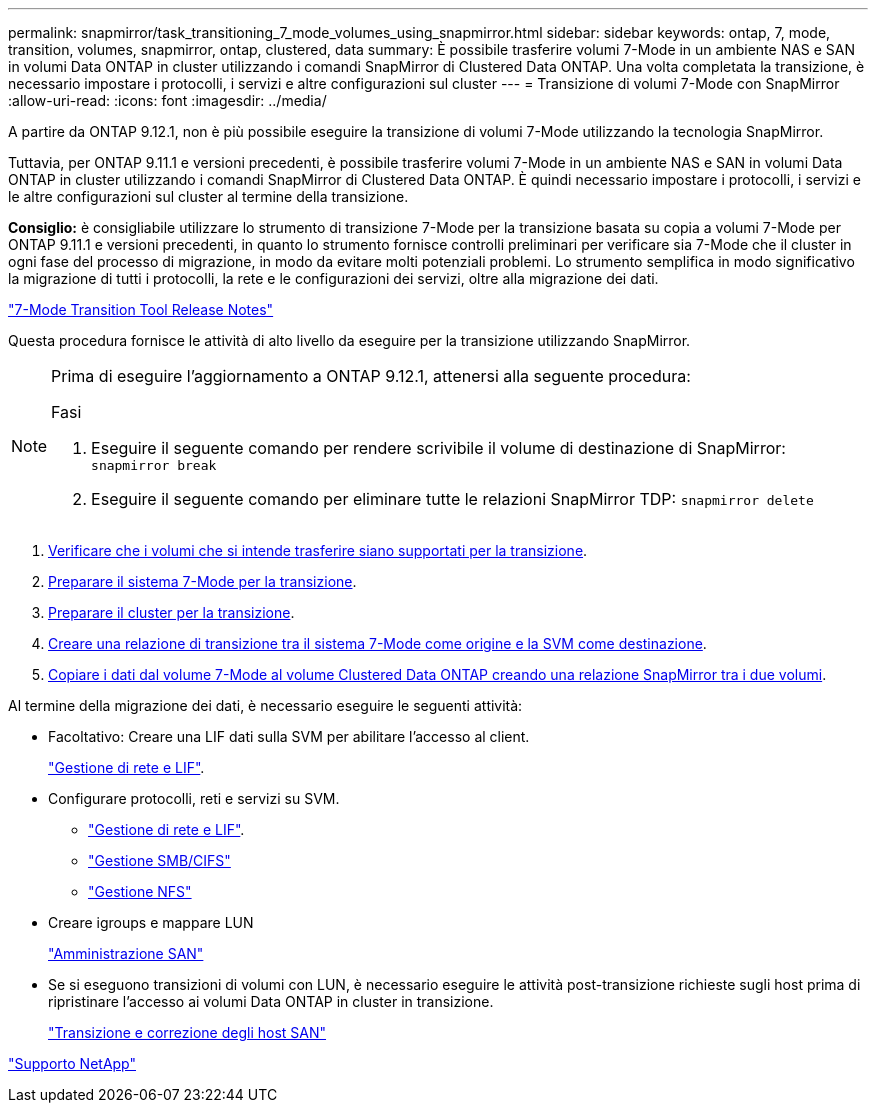 ---
permalink: snapmirror/task_transitioning_7_mode_volumes_using_snapmirror.html 
sidebar: sidebar 
keywords: ontap, 7, mode, transition, volumes, snapmirror, ontap, clustered, data 
summary: È possibile trasferire volumi 7-Mode in un ambiente NAS e SAN in volumi Data ONTAP in cluster utilizzando i comandi SnapMirror di Clustered Data ONTAP. Una volta completata la transizione, è necessario impostare i protocolli, i servizi e altre configurazioni sul cluster 
---
= Transizione di volumi 7-Mode con SnapMirror
:allow-uri-read: 
:icons: font
:imagesdir: ../media/


[role="lead"]
A partire da ONTAP 9.12.1, non è più possibile eseguire la transizione di volumi 7-Mode utilizzando la tecnologia SnapMirror.

Tuttavia, per ONTAP 9.11.1 e versioni precedenti, è possibile trasferire volumi 7-Mode in un ambiente NAS e SAN in volumi Data ONTAP in cluster utilizzando i comandi SnapMirror di Clustered Data ONTAP. È quindi necessario impostare i protocolli, i servizi e le altre configurazioni sul cluster al termine della transizione.

*Consiglio:* è consigliabile utilizzare lo strumento di transizione 7-Mode per la transizione basata su copia a volumi 7-Mode per ONTAP 9.11.1 e versioni precedenti, in quanto lo strumento fornisce controlli preliminari per verificare sia 7-Mode che il cluster in ogni fase del processo di migrazione, in modo da evitare molti potenziali problemi. Lo strumento semplifica in modo significativo la migrazione di tutti i protocolli, la rete e le configurazioni dei servizi, oltre alla migrazione dei dati.

http://docs.netapp.com/us-en/ontap-7mode-transition/releasenotes.html["7-Mode Transition Tool Release Notes"]

Questa procedura fornisce le attività di alto livello da eseguire per la transizione utilizzando SnapMirror.

[NOTE]
====
Prima di eseguire l'aggiornamento a ONTAP 9.12.1, attenersi alla seguente procedura:

.Fasi
. Eseguire il seguente comando per rendere scrivibile il volume di destinazione di SnapMirror:
`snapmirror break`
. Eseguire il seguente comando per eliminare tutte le relazioni SnapMirror TDP:
`snapmirror delete`


====
. xref:concept_planning_for_transition.adoc[Verificare che i volumi che si intende trasferire siano supportati per la transizione].
. xref:task_preparing_7_mode_system_for_transition.adoc[Preparare il sistema 7-Mode per la transizione].
. xref:task_preparing_cluster_for_transition.adoc[Preparare il cluster per la transizione].
. xref:task_creating_a_transition_peering_relationship.adoc[Creare una relazione di transizione tra il sistema 7-Mode come origine e la SVM come destinazione].
. xref:task_transitioning_volumes.adoc[Copiare i dati dal volume 7-Mode al volume Clustered Data ONTAP creando una relazione SnapMirror tra i due volumi].


Al termine della migrazione dei dati, è necessario eseguire le seguenti attività:

* Facoltativo: Creare una LIF dati sulla SVM per abilitare l'accesso al client.
+
https://docs.netapp.com/us-en/ontap/networking/index.html["Gestione di rete e LIF"].

* Configurare protocolli, reti e servizi su SVM.
+
** https://docs.netapp.com/us-en/ontap/networking/index.html["Gestione di rete e LIF"].
** http://docs.netapp.com/ontap-9/topic/com.netapp.doc.cdot-famg-cifs/home.html["Gestione SMB/CIFS"]
** https://docs.netapp.com/ontap-9/topic/com.netapp.doc.cdot-famg-nfs/home.html["Gestione NFS"]


* Creare igroups e mappare LUN
+
https://docs.netapp.com/ontap-9/topic/com.netapp.doc.dot-cm-sanag/home.html["Amministrazione SAN"]

* Se si eseguono transizioni di volumi con LUN, è necessario eseguire le attività post-transizione richieste sugli host prima di ripristinare l'accesso ai volumi Data ONTAP in cluster in transizione.
+
http://docs.netapp.com/ontap-9/topic/com.netapp.doc.dot-7mtt-sanspl/home.html["Transizione e correzione degli host SAN"]



https://mysupport.netapp.com/site/global/dashboard["Supporto NetApp"]
